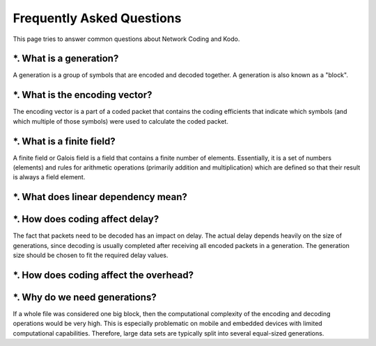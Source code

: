 Frequently Asked Questions
==========

.. _faq:

This page tries to answer common questions about Network Coding and Kodo.

*. What is a generation?
------------------------

A generation is a group of symbols that are encoded and decoded together.
A generation is also known as a "block".

*. What is the encoding vector?
------------------------

The encoding vector is a part of a coded packet that contains the coding
efficients that indicate which symbols (and which multiple of those symbols)
were used to calculate the coded packet.

*. What is a finite field?
------------------------

A finite field or Galois field is a field that contains a finite number of
elements. Essentially, it is a set of numbers (elements) and rules for
arithmetic operations (primarily addition and multiplication) which are defined
so that their result is always a field element.

*. What does linear dependency mean?
------------------------

*. How does coding affect delay?
------------------------

The fact that packets need to be decoded has an impact on delay.
The actual delay depends heavily on the size of generations, since decoding is
usually completed after receiving all encoded packets in a generation.
The generation size should be chosen to fit the required delay values.

*. How does coding affect the overhead?
------------------------

*. Why do we need generations?
-----------------------------

If a whole file was considered one big block, then the
computational complexity of the encoding and decoding operations would
be very high. This is especially problematic on mobile and embedded devices
with limited computational capabilities. Therefore, large data sets are
typically split into several equal-sized generations.